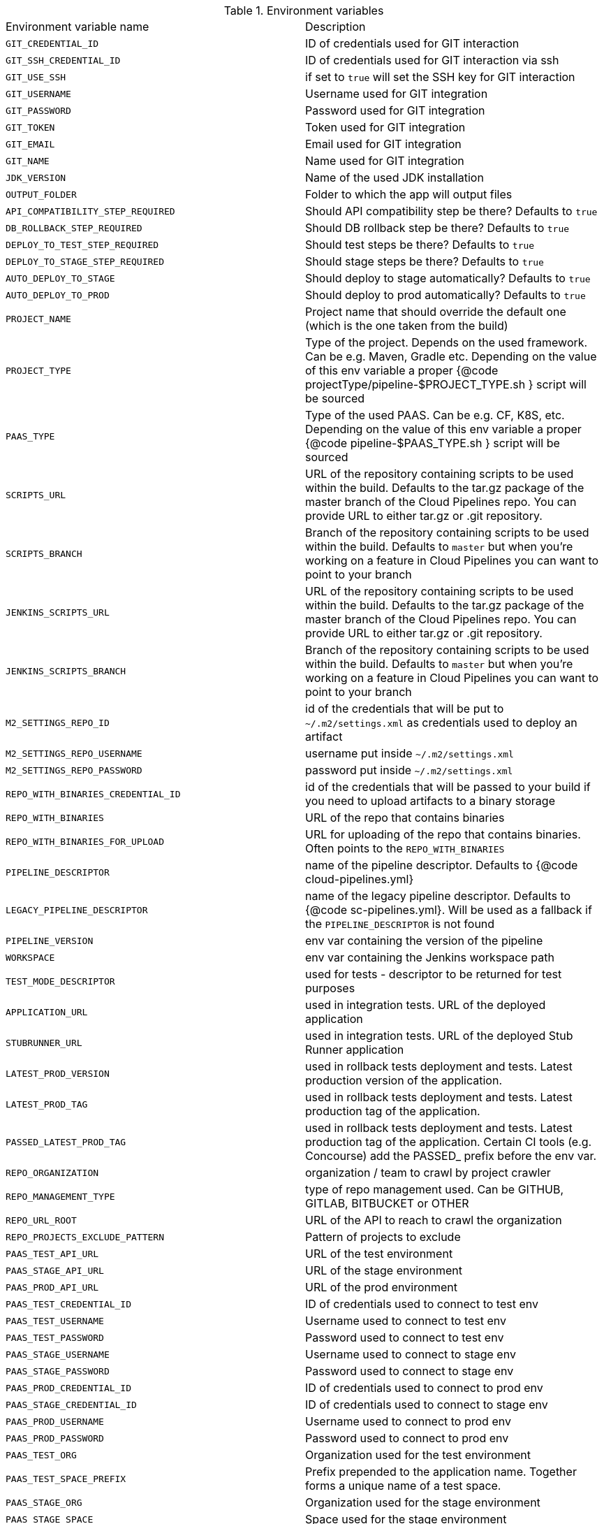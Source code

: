 // Do not edit this file - it's automatically taken from EnvironmentVariables.groovy file
.Environment variables
|===

|Environment variable name | Description
|`GIT_CREDENTIAL_ID` | ID of credentials used for GIT interaction
|`GIT_SSH_CREDENTIAL_ID` | ID of credentials used for GIT interaction via ssh
|`GIT_USE_SSH` | if set to `true` will set the SSH key for GIT interaction
|`GIT_USERNAME` | Username used for GIT integration
|`GIT_PASSWORD` | Password used for GIT integration
|`GIT_TOKEN` | Token used for GIT integration
|`GIT_EMAIL` | Email used for GIT integration
|`GIT_NAME` | Name used for GIT integration
|`JDK_VERSION` | Name of the used JDK installation
|`OUTPUT_FOLDER` | Folder to which the app will output files
|`API_COMPATIBILITY_STEP_REQUIRED` | Should API compatibility step be there? Defaults to `true`
|`DB_ROLLBACK_STEP_REQUIRED` | Should DB rollback step be there? Defaults to `true`
|`DEPLOY_TO_TEST_STEP_REQUIRED` | Should test steps be there? Defaults to `true`
|`DEPLOY_TO_STAGE_STEP_REQUIRED` | Should stage steps be there? Defaults to `true`
|`AUTO_DEPLOY_TO_STAGE` | Should deploy to stage automatically? Defaults to `true`
|`AUTO_DEPLOY_TO_PROD` | Should deploy to prod automatically? Defaults to `true`
|`PROJECT_NAME` | Project name that should override the default	  one (which is the one taken from the build)
|`PROJECT_TYPE` | Type of the project. Depends on the used framework. Can be	  e.g. Maven, Gradle etc. Depending on the value of this env variable a proper	  {@code projectType/pipeline-$PROJECT_TYPE.sh } script will be sourced
|`PAAS_TYPE` | Type of the used PAAS. Can be e.g. CF, K8S, etc.	  Depending on the value of this env variable a proper {@code pipeline-$PAAS_TYPE.sh }	  script will be sourced
|`SCRIPTS_URL` | URL of the repository containing scripts to be used within	  the build. Defaults to the tar.gz package of the master branch of the Cloud Pipelines repo.	  You can provide URL to either tar.gz or .git repository.
|`SCRIPTS_BRANCH` | Branch of the repository containing scripts to be used within	  the build. Defaults to `master` but when you're working on a feature in	  Cloud Pipelines you can want to point to your branch
|`JENKINS_SCRIPTS_URL` | URL of the repository containing scripts to be used within	  the build. Defaults to the tar.gz package of the master branch of the Cloud Pipelines repo.	  You can provide URL to either tar.gz or .git repository.
|`JENKINS_SCRIPTS_BRANCH` | Branch of the repository containing scripts to be used within	  the build. Defaults to `master` but when you're working on a feature in	  Cloud Pipelines you can want to point to your branch
|`M2_SETTINGS_REPO_ID` | id of the credentials that will be put	  to `~/.m2/settings.xml` as credentials used to deploy an artifact
|`M2_SETTINGS_REPO_USERNAME` | username put inside `~/.m2/settings.xml`
|`M2_SETTINGS_REPO_PASSWORD` | password put inside `~/.m2/settings.xml`
|`REPO_WITH_BINARIES_CREDENTIAL_ID` | id of the credentials that will be	  passed to your build if you need to upload artifacts to a binary storage
|`REPO_WITH_BINARIES` | URL of the repo that contains binaries
|`REPO_WITH_BINARIES_FOR_UPLOAD` | URL for uploading of the repo that contains binaries.	  Often points to the `REPO_WITH_BINARIES`
|`PIPELINE_DESCRIPTOR` | name of the pipeline descriptor. Defaults to	  {@code cloud-pipelines.yml}
|`LEGACY_PIPELINE_DESCRIPTOR` | name of the legacy pipeline descriptor. Defaults to	  {@code sc-pipelines.yml}. Will be used as a fallback if the `PIPELINE_DESCRIPTOR`	  is not found
|`PIPELINE_VERSION` | env var containing the version of the pipeline
|`WORKSPACE` | env var containing the Jenkins workspace path
|`TEST_MODE_DESCRIPTOR` | used for tests - descriptor to be returned	  for test purposes
|`APPLICATION_URL` | used in integration tests. URL of the deployed application
|`STUBRUNNER_URL` | used in integration tests. URL of the deployed	  Stub Runner application
|`LATEST_PROD_VERSION` | used in rollback tests deployment and tests. Latest	  production version of the application.
|`LATEST_PROD_TAG` | used in rollback tests deployment and tests. Latest	  production tag of the application.
|`PASSED_LATEST_PROD_TAG` | used in rollback tests deployment and tests. Latest	  production tag of the application. Certain CI tools (e.g. Concourse)	  add the PASSED_ prefix before the env var.
|`REPO_ORGANIZATION` | organization / team to crawl by project crawler
|`REPO_MANAGEMENT_TYPE` | type of repo management used. Can be	  GITHUB, GITLAB, BITBUCKET or OTHER
|`REPO_URL_ROOT` | URL of the API to reach to crawl the organization
|`REPO_PROJECTS_EXCLUDE_PATTERN` | Pattern of projects to exclude
|`PAAS_TEST_API_URL` | URL of the test environment
|`PAAS_STAGE_API_URL` | URL of the stage environment
|`PAAS_PROD_API_URL` | URL of the prod environment
|`PAAS_TEST_CREDENTIAL_ID` | ID of credentials used to connect to test env
|`PAAS_TEST_USERNAME` | Username used to connect to test env
|`PAAS_TEST_PASSWORD` | Password used to connect to test env
|`PAAS_STAGE_USERNAME` | Username used to connect to stage env
|`PAAS_STAGE_PASSWORD` | Password used to connect to stage env
|`PAAS_PROD_CREDENTIAL_ID` | ID of credentials used to connect to prod env
|`PAAS_STAGE_CREDENTIAL_ID` | ID of credentials used to connect to stage env
|`PAAS_PROD_USERNAME` | Username used to connect to prod env
|`PAAS_PROD_PASSWORD` | Password used to connect to prod env
|`PAAS_TEST_ORG` | Organization used for the test environment
|`PAAS_TEST_SPACE_PREFIX` | Prefix prepended to the application name.	  Together forms a unique name of a test space.
|`PAAS_STAGE_ORG` | Organization used for the stage environment
|`PAAS_STAGE_SPACE` | Space used for the stage environment
|`PAAS_PROD_ORG` | Organization used for the prod environment
|`PAAS_PROD_SPACE` | Space used for the prod environment
|`PAAS_HOSTNAME_UUID` | Hostname prepended to the route. When	  the name of the app is already taken, the route typically is also used.	  That's why you can use this env var to prepend additional value to the hostname
|`CF_REDOWNLOAD_CLI` | defaults to true, forces to redownload CLI	  regardless of whether it's already downloaded or not
|`CF_CLI_URL` | URL from which CF should be downloaded
|`CF_SKIP_PREPARE_FOR_TESTS` | if true, will not connect to CF to fetch	  info about app host
|`DOCKER_REGISTRY_URL` | URL of the docker registry
|`DOCKER_REGISTRY_ORGANIZATION` | Organization where your Docker repo lays
|`DOCKER_REGISTRY_CREDENTIAL_ID` | ID of credentials used to push Docker images
|`DOCKER_USERNAME` | Username used to push Docker images
|`DOCKER_PASSWORD` | Password used to push Docker images
|`DOCKER_SERVER_ID` | In `~/.m2/settings.xml` server id of the Docker	  registry can be set so that credentials don't have to be explicitly passed
|`DOCKER_EMAIL` | Email used for Docker repository interaction
|`PAAS_TEST_CA_PATH` | Path to the test CA in the container
|`PAAS_STAGE_CA_PATH` | Path to the stage CA in the container
|`PAAS_PROD_CA_PATH` | Path to the prod CA in the container
|`PAAS_TEST_CLIENT_CERT_PATH` | Path to the client certificate for test environment
|`PAAS_STAGE_CLIENT_CERT_PATH` | Path to the client certificate for stage environment
|`PAAS_PROD_CLIENT_CERT_PATH` | Path to the client certificate for prod environment
|`PAAS_TEST_CLIENT_KEY_PATH` | Path to the client key for test environment
|`PAAS_STAGE_CLIENT_KEY_PATH` | Path to the client key for stage environment
|`PAAS_PROD_CLIENT_KEY_PATH` | Path to the client key for prod environment
|`TOKEN` | Token used to login to PAAS
|`PAAS_TEST_CLIENT_TOKEN_PATH` | Path to the file containing the token for test env
|`PAAS_STAGE_CLIENT_TOKEN_PATH` | Path to the file containing the token for stage env
|`PAAS_PROD_CLIENT_TOKEN_PATH` | Path to the file containing the token for prod env
|`PAAS_TEST_CLIENT_TOKEN_ID` | ID of the token used to connect to test environment
|`PAAS_STAGE_CLIENT_TOKEN_ID` | ID of the token used to connect to stage environment
|`PAAS_PROD_CLIENT_TOKEN_ID` | ID of the token used to connect to prod environment
|`PAAS_TEST_CLUSTER_NAME_ENV_VAR` | Name of the cluster for test env
|`PAAS_STAGE_CLUSTER_NAME` | Name of the cluster for stage env
|`PAAS_PROD_CLUSTER_NAME` | Name of the cluster for prod env
|`PAAS_TEST_CLUSTER_USERNAME` | Name of the user to connect to test environment
|`PAAS_STAGE_CLUSTER_USERNAME` | Name of the user to connect to stage environment
|`PAAS_PROD_CLUSTER_USERNAME` | Name of the user to connect to prod environment
|`PAAS_TEST_SYSTEM_NAME` | Name of the system for test env
|`PAAS_STAGE_SYSTEM_NAME` | Name of the system for stage env
|`PAAS_PROD_SYSTEM_NAME` | Name of the system for prod env
|`PAAS_TEST_NAMESPACE` | Namespace used for the test env
|`PAAS_STAGE_NAMESPACE` | Namespace used for the stage env
|`PAAS_PROD_NAMESPACE` | Namespace used for the prod env
|`KUBERNETES_MINIKUBE` | set to `true` if minikube is used
|`MYSQL_ROOT_CREDENTIAL_ID` | ID of the MYSQL ROOT user credentials
|`MYSQL_ROOT_USER` | Username of the MYSQL user
|`MYSQL_CREDENTIAL_ID` | ID of the MYSQL user credentials
|`MYSQL_USER` | Username of the MYSQL user
|`SPINNAKER_TEST_DEPLOYMENT_ACCOUNT` | Account used for deployment to test env
|`SPINNAKER_STAGE_DEPLOYMENT_ACCOUNT` | Account used for deployment to stage env
|`SPINNAKER_PROD_DEPLOYMENT_ACCOUNT` | Account used for deployment to prod env
|`SPINNAKER_JENKINS_ROOT_URL` | name of the Jenkins host used by Spinnaker
|`SPINNAKER_JENKINS_ACCOUNT` | name of the Jenkins account used by Spinnaker
|`SPINNAKER_JENKINS_MASTER` | name of the Jenkins master installation
|`SPINNAKER_TEST_HOSTNAME` | the hostname appended to the routes for test envs
|`SPINNAKER_STAGE_HOSTNAME` | the hostname appended to the routes for test envs
|`SPINNAKER_PROD_HOSTNAME` | the hostname appended to the routes for test envs
|===